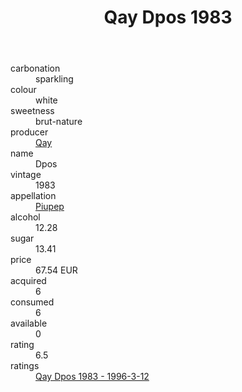 :PROPERTIES:
:ID:                     7f3c4eae-c1fb-4b23-9085-501701285042
:END:
#+TITLE: Qay Dpos 1983

- carbonation :: sparkling
- colour :: white
- sweetness :: brut-nature
- producer :: [[id:c8fd643f-17cf-4963-8cdb-3997b5b1f19c][Qay]]
- name :: Dpos
- vintage :: 1983
- appellation :: [[id:7fc7af1a-b0f4-4929-abe8-e13faf5afc1d][Piupep]]
- alcohol :: 12.28
- sugar :: 13.41
- price :: 67.54 EUR
- acquired :: 6
- consumed :: 6
- available :: 0
- rating :: 6.5
- ratings :: [[id:c8cc5f40-1e05-41b8-b7dc-e4cd2200b7aa][Qay Dpos 1983 - 1996-3-12]]


